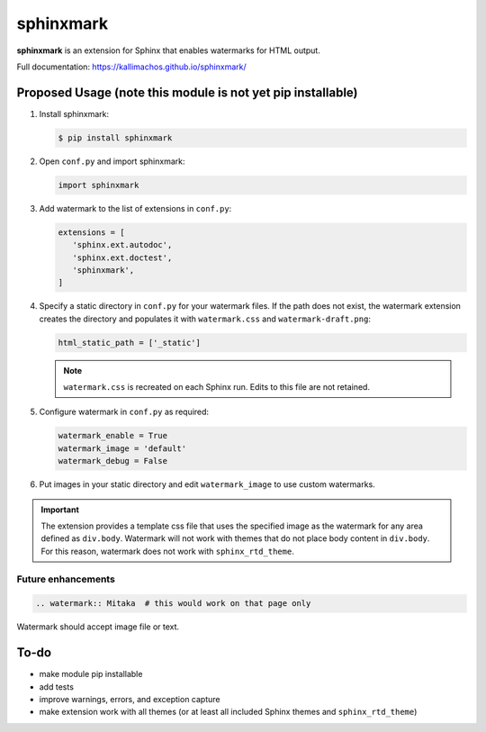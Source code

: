 ==========
sphinxmark
==========

.. image:: https://travis-ci.org/kallimachos/sphinxmark.svg?branch=master
   :target: https://travis-ci.org/kallimachos/sphinxmark

.. image:: https://img.shields.io/badge/Python-3.4-brightgreen.svg?style=flat
   :target: http://python.org

.. image:: http://img.shields.io/badge/license-GPL-blue.svg?style=flat
   :target: http://opensource.org/licenses/GPL-3.0

**sphinxmark** is an extension for Sphinx that enables watermarks for
HTML output.

Full documentation: https://kallimachos.github.io/sphinxmark/


Proposed Usage (note this module is not yet pip installable)
~~~~~~~~~~~~~~~~~~~~~~~~~~~~~~~~~~~~~~~~~~~~~~~~~~~~~~~~~~~~

#. Install sphinxmark:

   .. code::

      $ pip install sphinxmark

#. Open ``conf.py`` and import sphinxmark:

   .. code::

      import sphinxmark

#. Add watermark to the list of extensions in ``conf.py``:

   .. code::

      extensions = [
         'sphinx.ext.autodoc',
         'sphinx.ext.doctest',
         'sphinxmark',
      ]

#. Specify a static directory in ``conf.py`` for your watermark files. If the
   path does not exist, the watermark extension creates the directory and
   populates it with ``watermark.css`` and ``watermark-draft.png``:

   .. code::

      html_static_path = ['_static']

   .. note::

      ``watermark.css`` is recreated on each Sphinx run. Edits to this file
      are not retained.

#. Configure watermark in ``conf.py`` as required:

   .. code::

      watermark_enable = True
      watermark_image = 'default'
      watermark_debug = False

#. Put images in your static directory and edit ``watermark_image``
   to use custom watermarks.


.. important::

   The extension provides a template css file that uses the specified image
   as the watermark for any area defined as ``div.body``. Watermark will not
   work with themes that do not place body content in ``div.body``. For this
   reason, watermark does not work with ``sphinx_rtd_theme``.


Future enhancements
-------------------
.. code::

   .. watermark:: Mitaka  # this would work on that page only

Watermark should accept image file or text.


To-do
~~~~~
- make module pip installable
- add tests
- improve warnings, errors, and exception capture
- make extension work with all themes (or at least all included Sphinx themes
  and ``sphinx_rtd_theme``)
